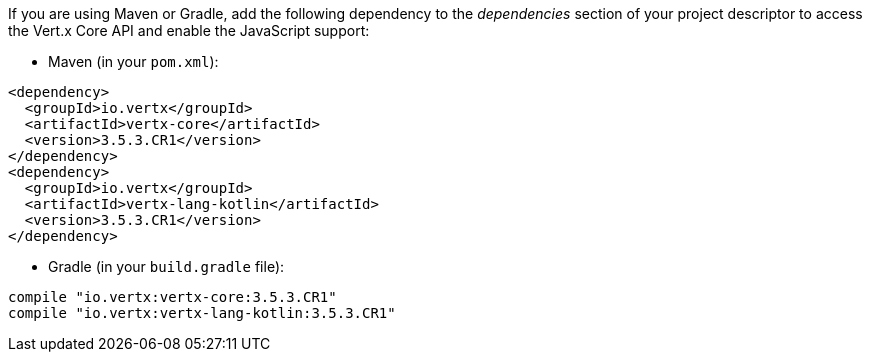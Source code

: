 If you are using Maven or Gradle, add the following dependency to the _dependencies_ section of your
project descriptor to access the Vert.x Core API and enable the JavaScript support:

* Maven (in your `pom.xml`):

[source,xml,subs="+attributes"]
----
<dependency>
  <groupId>io.vertx</groupId>
  <artifactId>vertx-core</artifactId>
  <version>3.5.3.CR1</version>
</dependency>
<dependency>
  <groupId>io.vertx</groupId>
  <artifactId>vertx-lang-kotlin</artifactId>
  <version>3.5.3.CR1</version>
</dependency>
----

* Gradle (in your `build.gradle` file):

[source,groovy,subs="+attributes"]
----
compile "io.vertx:vertx-core:3.5.3.CR1"
compile "io.vertx:vertx-lang-kotlin:3.5.3.CR1"
----